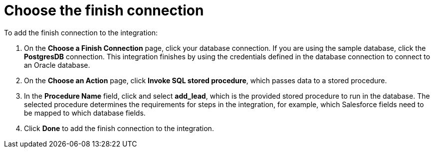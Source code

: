 [[sf2db-choose-finish-connection]]
= Choose the finish connection

To add the finish connection to the integration:

. On the *Choose a Finish Connection* page, click your
database connection. If you are using the sample database,
click the  *PostgresDB* connection. 
This integration finishes by using the credentials 
defined in the database connection to connect to an Oracle database. 

. On the *Choose an Action* page, click *Invoke SQL stored procedure*, 
which passes data to a stored procedure.

. In the *Procedure Name* field, click and select *add_lead*, which is the
provided stored procedure to run in the database. 
The selected procedure determines the requirements for 
steps in the integration, for example, which Salesforce fields
need to be mapped to which database fields. 

. Click *Done* to add the finish connection to the integration. 
